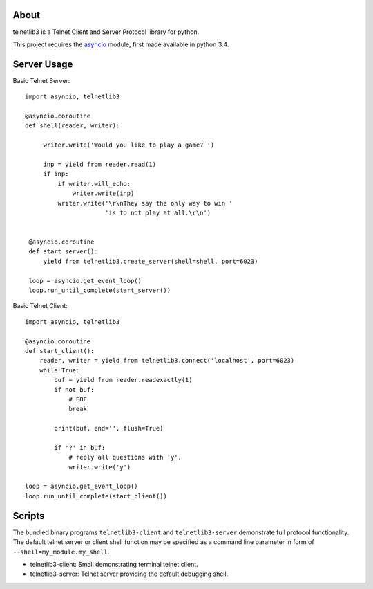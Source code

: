 .. image:: https://img.shields.io/travis/jquast/telnetlib3.svg
    :alt: Travis Continuous Integration
    :target: https://travis-ci.org/jquast/telnetlib3/

.. image:: https://img.shields.io/teamcity/https/teamcity-master.pexpect.org/s/Telnetlib3_FullBuild.svg
    :alt: TeamCity Build status
    :target: https://teamcity-master.pexpect.org/viewType.html?buildTypeId=Telnetlib3_FullBuild&branch_Telnetlib3=%3Cdefault%3E&tab=buildTypeStatusDiv

.. image:: https://coveralls.io/repos/jquast/telnetlib3/badge.svg?branch=master&service=github
    :alt: Coveralls Code Coverage
    :target: https://coveralls.io/github/jquast/telnetlib3?branch=master

.. image:: https://img.shields.io/pypi/v/telnetlib3.svg
    :alt: Latest Version
    :target: https://pypi.python.org/pypi/telnetlib3

.. image:: https://img.shields.io/pypi/dm/telnetlib3.svg
    :alt: Downloads
    :target: https://pypi.python.org/pypi/telnetlib3

.. image:: https://badges.gitter.im/Join%20Chat.svg
    :alt: Join Chat
    :target: https://gitter.im/jquast/telnetlib3


About
=====

telnetlib3 is a Telnet Client and Server Protocol library for python.

This project requires the asyncio_ module, first made available in python 3.4.

Server Usage
============

Basic Telnet Server::

   import asyncio, telnetlib3
   
   @asyncio.coroutine
   def shell(reader, writer):

        writer.write('Would you like to play a game? ')

        inp = yield from reader.read(1)
        if inp:
            if writer.will_echo:
                writer.write(inp)
            writer.write('\r\nThey say the only way to win '
                         'is to not play at all.\r\n')

    
    @asyncio.coroutine
    def start_server():
        yield from telnetlib3.create_server(shell=shell, port=6023)
    
    loop = asyncio.get_event_loop()
    loop.run_until_complete(start_server())

Basic Telnet Client::

    import asyncio, telnetlib3

    @asyncio.coroutine
    def start_client():
        reader, writer = yield from telnetlib3.connect('localhost', port=6023)
        while True:
            buf = yield from reader.readexactly(1)
            if not buf:
                # EOF
                break

            print(buf, end='', flush=True)

            if '?' in buf:
                # reply all questions with 'y'.
                writer.write('y')

    loop = asyncio.get_event_loop()
    loop.run_until_complete(start_client())

Scripts
=======

The bundled binary programs ``telnetlib3-client`` and ``telnetlib3-server``
demonstrate full protocol functionality.  The default telnet server or client
shell function may be specified as a command line parameter in form of
``--shell=my_module.my_shell``.

* telnetlib3-client: Small demonstrating terminal telnet client.
* telnetlib3-server: Telnet server providing the default debugging shell.

.. _asyncio: http://docs.python.org/3.4/library/asyncio.html
